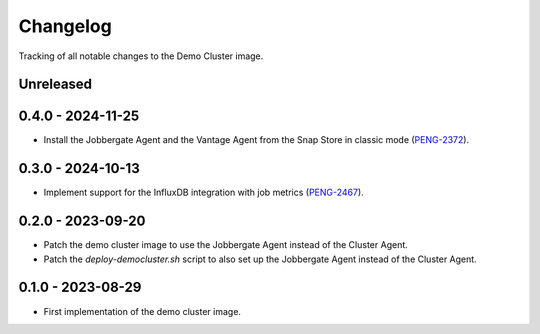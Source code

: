 =========
Changelog
=========

Tracking of all notable changes to the Demo Cluster image.

Unreleased
----------

0.4.0 - 2024-11-25
------------------

- Install the Jobbergate Agent and the Vantage Agent from the Snap Store in classic mode (`PENG-2372`_).

.. _PENG-2372: https://app.clickup.com/t/18022949/PENG-2372

0.3.0 - 2024-10-13
------------------

- Implement support for the InfluxDB integration with job metrics (`PENG-2467`_).

.. _PENG-2467: https://app.clickup.com/t/18022949/PENG-2467

0.2.0 - 2023-09-20
------------------

- Patch the demo cluster image to use the Jobbergate Agent instead of the Cluster Agent.
- Patch the *deploy-democluster.sh* script to also set up the Jobbergate Agent instead of the Cluster Agent.

0.1.0 - 2023-08-29
------------------

- First implementation of the demo cluster image.